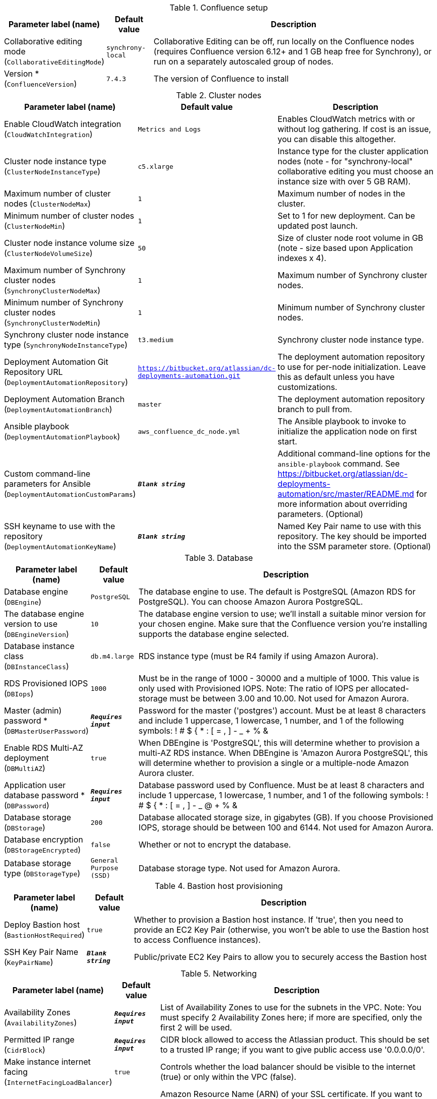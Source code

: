 
.Confluence setup
[width="100%",cols="16%,11%,73%",options="header",]
|===
|Parameter label (name) |Default value|Description|Collaborative editing mode
(`CollaborativeEditingMode`)|`synchrony-local`|Collaborative Editing can be off, run locally on the Confluence nodes (requires Confluence version 6.12+ and 1 GB heap free for Synchrony), or run on a separately autoscaled group of nodes.|Version *
(`ConfluenceVersion`)|`7.4.3`|The version of Confluence to install
|===
.Cluster nodes
[width="100%",cols="16%,11%,73%",options="header",]
|===
|Parameter label (name) |Default value|Description|Enable CloudWatch integration
(`CloudWatchIntegration`)|`Metrics and Logs`|Enables CloudWatch metrics with or without log gathering. If cost is an issue, you can disable this altogether.|Cluster node instance type
(`ClusterNodeInstanceType`)|`c5.xlarge`|Instance type for the cluster application nodes (note - for "synchrony-local" collaborative editing you must choose an instance size with over 5 GB RAM).|Maximum number of cluster nodes
(`ClusterNodeMax`)|`1`|Maximum number of nodes in the cluster.|Minimum number of cluster nodes
(`ClusterNodeMin`)|`1`|Set to 1 for new deployment. Can be updated post launch.|Cluster node instance volume size
(`ClusterNodeVolumeSize`)|`50`|Size of cluster node root volume in GB (note - size based upon Application indexes x 4).|Maximum number of Synchrony cluster nodes
(`SynchronyClusterNodeMax`)|`1`|Maximum number of Synchrony cluster nodes.|Minimum number of Synchrony cluster nodes
(`SynchronyClusterNodeMin`)|`1`|Minimum number of Synchrony cluster nodes.|Synchrony cluster node instance type
(`SynchronyNodeInstanceType`)|`t3.medium`|Synchrony cluster node instance type.|Deployment Automation Git Repository URL
(`DeploymentAutomationRepository`)|`https://bitbucket.org/atlassian/dc-deployments-automation.git`|The deployment automation repository to use for per-node initialization. Leave this as default unless you have customizations.|Deployment Automation Branch
(`DeploymentAutomationBranch`)|`master`|The deployment automation repository branch to pull from.|Ansible playbook
(`DeploymentAutomationPlaybook`)|`aws_confluence_dc_node.yml`|The Ansible playbook to invoke to initialize the application node on first start.|Custom command-line parameters for Ansible
(`DeploymentAutomationCustomParams`)|`**__Blank string__**`|Additional command-line options for the `ansible-playbook` command. See https://bitbucket.org/atlassian/dc-deployments-automation/src/master/README.md for more information about overriding parameters. (Optional)|SSH keyname to use with the repository
(`DeploymentAutomationKeyName`)|`**__Blank string__**`|Named Key Pair name to use with this repository. The key should be imported into the SSM parameter store. (Optional)
|===
.Database
[width="100%",cols="16%,11%,73%",options="header",]
|===
|Parameter label (name) |Default value|Description|Database engine
(`DBEngine`)|`PostgreSQL`|The database engine to use. The default is PostgreSQL (Amazon RDS for PostgreSQL). You can choose Amazon Aurora PostgreSQL.|The database engine version to use
(`DBEngineVersion`)|`10`|The database engine version to use; we'll install a suitable minor version for your chosen engine. Make sure that the Confluence version you're installing supports the database engine selected.|Database instance class
(`DBInstanceClass`)|`db.m4.large`|RDS instance type (must be R4 family if using Amazon Aurora).|RDS Provisioned IOPS
(`DBIops`)|`1000`|Must be in the range of 1000 - 30000 and a multiple of 1000. This value is only used with Provisioned IOPS. Note: The ratio of IOPS per allocated-storage must be between 3.00 and 10.00. Not used for Amazon Aurora.|Master (admin) password *
(`DBMasterUserPassword`)|`**__Requires input__**`|Password for the master ('postgres') account. Must be at least 8 characters and include 1 uppercase, 1 lowercase, 1 number, and 1 of the following symbols: ! # $ { * : [ = , ] - _ + % &|Enable RDS Multi-AZ deployment
(`DBMultiAZ`)|`true`|When DBEngine is 'PostgreSQL', this will determine whether to provision a multi-AZ RDS instance. When DBEngine is 'Amazon Aurora PostgreSQL', this will determine whether to provision a single or a multiple-node Amazon Aurora cluster.|Application user database password *
(`DBPassword`)|`**__Requires input__**`|Database password used by Confluence. Must be at least 8 characters and include 1 uppercase, 1 lowercase, 1 number, and 1 of the following symbols: ! # $ { * : [ = , ] - _ @ + % &|Database storage
(`DBStorage`)|`200`|Database allocated storage size, in gigabytes (GB). If you choose Provisioned IOPS, storage should be between 100 and 6144. Not used for Amazon Aurora.|Database encryption
(`DBStorageEncrypted`)|`false`|Whether or not to encrypt the database.|Database storage type
(`DBStorageType`)|`General Purpose (SSD)`|Database storage type. Not used for Amazon Aurora.
|===
.Bastion host provisioning
[width="100%",cols="16%,11%,73%",options="header",]
|===
|Parameter label (name) |Default value|Description|Deploy Bastion host
(`BastionHostRequired`)|`true`|Whether to provision a Bastion host instance. If 'true', then you need to provide an EC2 Key Pair (otherwise, you won't be able to use the Bastion host to access Confluence instances).|SSH Key Pair Name
(`KeyPairName`)|`**__Blank string__**`|Public/private EC2 Key Pairs to allow you to securely access the Bastion host
|===
.Networking
[width="100%",cols="16%,11%,73%",options="header",]
|===
|Parameter label (name) |Default value|Description|Availability Zones
(`AvailabilityZones`)|`**__Requires input__**`|List of Availability Zones to use for the subnets in the VPC. Note: You must specify 2 Availability Zones here; if more are specified, only the first 2 will be used.|Permitted IP range
(`CidrBlock`)|`**__Requires input__**`|CIDR block allowed to access the Atlassian product. This should be set to a trusted IP range; if you want to give public access use '0.0.0.0/0'.|Make instance internet facing
(`InternetFacingLoadBalancer`)|`true`|Controls whether the load balancer should be visible to the internet (true) or only within the VPC (false).|SSL Certificate ARN
(`SSLCertificateARN`)|`**__Blank string__**`|Amazon Resource Name (ARN) of your SSL certificate. If you want to use your own certificate that you generated outside of Amazon, you need to first import it to AWS Certificate Manager. After a successful import, you'll receive the ARN. If you want to create a certificate with AWS Certificate Manager (ACM certificate), you will receive the ARN after it's successfully created.
|===
.DNS
[width="100%",cols="16%,11%,73%",options="header",]
|===
|Parameter label (name) |Default value|Description|Existing DNS name
(`CustomDnsName`)|`**__Blank string__**`|(Optional) Use custom existing DNS name for your Data Center instance. This will take precedence over HostedZone. Please note: you must own the domain and configure it to point at the load balancer.|Route 53 Hosted Zone
(`HostedZone`)|`**__Blank string__**`|(Optional) The domain name of the Amazon Route 53 PRIVATE Hosted Zone in which to create cnames.
|===
.Application tuning
[width="100%",cols="16%,11%,73%",options="header",]
|===
|Parameter label (name) |Default value|Description|Tomcat Context Path
(`TomcatContextPath`)|`**__Blank string__**`|The context path of this web application, which is matched against the beginning of each request URI to select the appropriate web application for processing. If used, must include leading "/".  See http://tomcat.apache.org/tomcat-8.0-doc/config/http.html for reference on tuning tomcat parameters.|Catalina options
(`CatalinaOpts`)|`**__Blank string__**`|Java options that are passed to the Java virtual machine (JVM) that runs Confluence.|Confluence Heap Size Override
(`JvmHeapOverride`)|`**__Blank string__**`|The heap size to use, in MB (e.g., 1024m) or GB (e.g., 1g), to override the default amount of memory to allocate to the JVM for your instance type.|Synchrony Heap Size Override
(`JvmHeapOverrideSynchrony`)|`**__Blank string__**`|The heap size to use, in MiB (e.g., 1024m) or GiB (e.g., 1g), to override the default amount of memory to allocate to the JVM for Synchrony.|DB Pool Maximum Size
(`DBPoolMaxSize`)|`60`|The maximum number of database connections that can be opened at any time. See https://confluence.atlassian.com/doc/performance-tuning-130289.html for reference on tuning database parameters.|DB Pool Minimum Size
(`DBPoolMinSize`)|`20`|The minimum number of idle database connections that are kept open at any time.|DB Timeout
(`DBTimeout`)|`30`|Number of seconds that Connections in excess of minPoolSize should be permitted to remain idle in the pool before being culled.|DB Idle Test Period
(`DBIdleTestPeriod`)|`100`|If greater than 0, this is the frequency (in seconds) that c3po will test all idle, pooled but unchecked-out connections.|DB Max Statements
(`DBMaxStatements`)|`0`|The size of c3p0's global PreparedStatement cache. It controls the total number of statements cached, for all connections. If set, it should be a fairly large number, as each pooled Connection requires its own, distinct flock of cached statements.|DB Validate
(`DBValidate`)|`false`|If true, a connection test will be performed at every connection checkout to verify that the connection is valid.|DB Preferred Test Query
(`DBPreferredTestQuery`)|`select version();`|The query that will be executed for all connection tests.|DB Acquire Increment
(`DBAcquireIncrement`)|`1`|Determines how many connections at a time c3p0 will try to acquire when the pool is exhausted.|Enable App to Process Email
(`MailEnabled`)|`true`|Enable mail processing and sending.|Tomcat Accept Count
(`TomcatAcceptCount`)|`10`|The maximum queue length for incoming connection requests when all possible request processing threads are in use.|Tomcat Connection Timeout
(`TomcatConnectionTimeout`)|`20000`|The number of milliseconds this connector will wait, after accepting a connection, for the request URI line to be presented.|Tomcat Default Connector Port
(`TomcatDefaultConnectorPort`)|`8080`|The port on which to serve the application.|Tomcat Enable DNS Lookups
(`TomcatEnableLookups`)|`false`|Set to true if you want calls to request.getRemoteHost() to perform DNS lookups in order to return the actual host name of the remote client.|Tomcat Maximum Threads
(`TomcatMaxThreads`)|`48`|The maximum number of request processing threads to be created by this connector, which therefore determines the maximum number of simultaneous requests that can be handled.|Tomcat Minimum Spare Threads
(`TomcatMinSpareThreads`)|`10`|The minimum number of threads always kept running.|Tomcat Protocol
(`TomcatProtocol`)|`HTTP/1.1`|Sets the protocol to handle incoming traffic.|Tomcat Redirect Port
(`TomcatRedirectPort`)|`8443`|The port number for Catalina to use when automatically redirecting a non-SSL connector actioning a redirect to a SSL URI.
|===
.AWS Quick Start configuration
[width="100%",cols="16%,11%,73%",options="header",]
|===
|Parameter label (name) |Default value|Description|Quick Start S3 Bucket Name
(`QSS3BucketName`)|`aws-quickstart`|S3 bucket name for the Quick Start assets. Quick Start bucket name can include numbers, lowercase letters, uppercase letters, and hyphens (-). It cannot start or end with a hyphen (-).|Quick Start S3 Key Prefix
(`QSS3KeyPrefix`)|`quickstart-atlassian-confluence/`|S3 key prefix for the Quick Start assets. Quick Start key prefix can include numbers, lowercase letters, uppercase letters, hyphens (-), and forward slash (/).|ASI identifier
(`ExportPrefix`)|`ATL-`|Identifier used in all variables exported from this deployment’s Atlassian Standard Infrastructure (VPCID, SubnetIDs, KeyName). Use different identifier to deploy multiple Atlassian Standard Infrastructures in the same AWS region.
|===